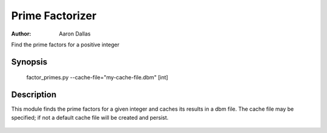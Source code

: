 ################
Prime Factorizer
################

:Author: Aaron Dallas

Find the prime factors for a positive integer

|badge|

Synopsis
========

 factor_primes.py --cache-file="my-cache-file.dbm" [int]

Description
===========

This module finds the prime factors for a given integer and caches
its results in a dbm file. The cache file may be specified; if not
a default cache file will be created and persist.

 .. |badge| image:: https://github.com/aarondallas/IntegerFactorizer/workflows/Integer%20Factorizer/badge.svg
